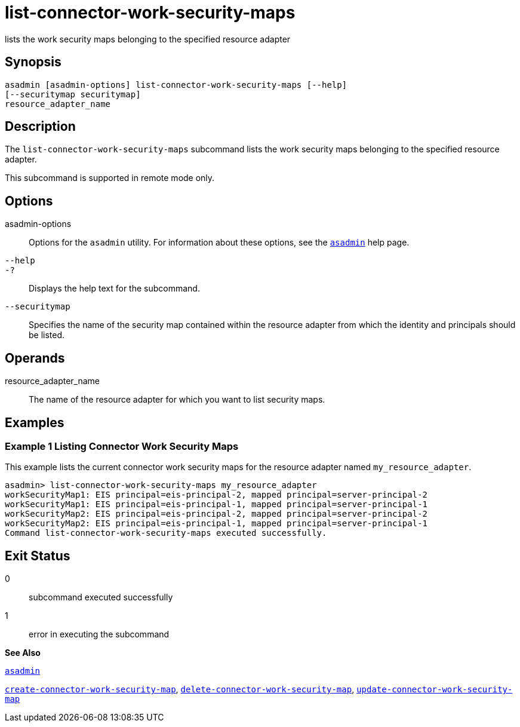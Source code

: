 [[list-connector-work-security-maps]]
= list-connector-work-security-maps

lists the work security maps belonging to the specified resource adapter

[[synopsis]]
== Synopsis

[source,shell]
----
asadmin [asadmin-options] list-connector-work-security-maps [--help] 
[--securitymap securitymap]
resource_adapter_name
----

[[description]]
== Description

The `list-connector-work-security-maps` subcommand lists the work security maps belonging to the specified resource adapter.

This subcommand is supported in remote mode only.

[[options]]
== Options

asadmin-options::
  Options for the `asadmin` utility. For information about these options, see the xref:asadmin.adoc#asadmin[`asadmin`] help page.
`--help`::
`-?`::
  Displays the help text for the subcommand.
`--securitymap`::
  Specifies the name of the security map contained within the resource adapter from which the identity and principals should be listed.

[[operands]]
== Operands

resource_adapter_name::
  The name of the resource adapter for which you want to list security maps.

[[examples]]
== Examples

[[example-1]]
=== Example 1 Listing Connector Work Security Maps

This example lists the current connector work security maps for the resource adapter named `my_resource_adapter`.

[source,shell]
----
asadmin> list-connector-work-security-maps my_resource_adapter
workSecurityMap1: EIS principal=eis-principal-2, mapped principal=server-principal-2
workSecurityMap1: EIS principal=eis-principal-1, mapped principal=server-principal-1
workSecurityMap2: EIS principal=eis-principal-2, mapped principal=server-principal-2
workSecurityMap2: EIS principal=eis-principal-1, mapped principal=server-principal-1
Command list-connector-work-security-maps executed successfully.
----

[[exit-status]]
== Exit Status

0::
  subcommand executed successfully
1::
  error in executing the subcommand

*See Also*

xref:asadmin.adoc#asadmin[`asadmin`]

xref:create-connector-work-security-map.adoc#create-connector-work-security-map[`create-connector-work-security-map`],
xref:delete-connector-work-security-map.adoc#delete-connector-work-security-map[`delete-connector-work-security-map`],
xref:update-connector-work-security-map.adoc#update-connector-work-security-map[`update-connector-work-security-map`]



